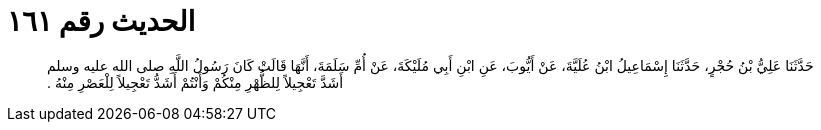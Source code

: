 
= الحديث رقم ١٦١

[quote.hadith]
حَدَّثَنَا عَلِيُّ بْنُ حُجْرٍ، حَدَّثَنَا إِسْمَاعِيلُ ابْنُ عُلَيَّةَ، عَنْ أَيُّوبَ، عَنِ ابْنِ أَبِي مُلَيْكَةَ، عَنْ أُمِّ سَلَمَةَ، أَنَّهَا قَالَتْ كَانَ رَسُولُ اللَّهِ صلى الله عليه وسلم أَشَدَّ تَعْجِيلاً لِلظُّهْرِ مِنْكُمْ وَأَنْتُمْ أَشَدُّ تَعْجِيلاً لِلْعَصْرِ مِنْهُ ‏.‏